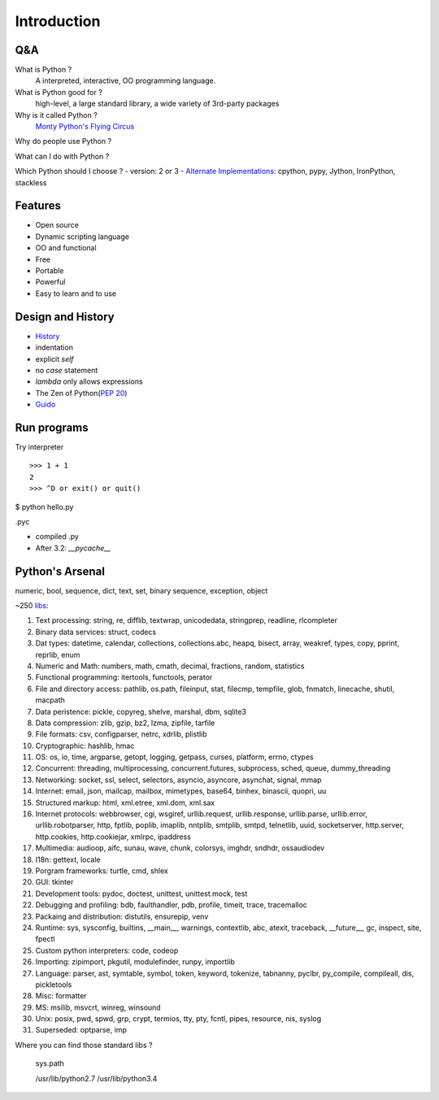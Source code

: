 Introduction
============

Q&A
---

What is Python ?
  A interpreted, interactive, OO programming language.

What is Python good for ?
  high-level, a large standard library, a wide variety of 3rd-party packages

Why is it called Python ?
  `Monty Python's Flying Circus <http://www.imdb.com/title/tt0063929/>`_

Why do people use Python ?

What can I do with Python ?

Which Python should I choose ?
- version: 2 or 3
- `Alternate Implementations`_: cpython, pypy, Jython, IronPython, stackless

Features
--------

- Open source
- Dynamic scripting language
- OO and functional
- Free
- Portable
- Powerful
- Easy to learn and to use

Design and History
------------------

- `History <https://docs.python.org/3/license.html>`_
- indentation
- explicit *self*
- no *case* statement
- *lambda* only allows expressions
- The Zen of Python(`PEP 20 <http://legacy.python.org/dev/peps/pep-0020/>`_)
- `Guido <http://en.wikipedia.org/wiki/Guido_van_Rossum>`_

Run programs
------------

Try interpreter

::

  >>> 1 + 1
  2
  >>> ^D or exit() or quit()

$ python hello.py

.pyc

- compiled .py
- After 3.2: *__pycache__*

Python's Arsenal
----------------

numeric, bool, sequence, dict, text, set, binary sequence, exception, object

~250 `libs <https://docs.python.org/3/library/index.html>`_:

1. Text processing: string, re, difflib, textwrap, unicodedata, stringprep, readline, rlcompleter
2. Binary data services: struct, codecs
3. Dat types: datetime, calendar, collections, collections.abc, heapq, bisect, array, weakref, types, copy, pprint, reprlib, enum
4. Numeric and Math: numbers, math, cmath, decimal, fractions, random, statistics
5. Functional programming: itertools, functools, perator
6. File and directory access: pathlib, os.path, fileinput, stat, filecmp, tempfile, glob, fnmatch, linecache, shutil, macpath
7. Data peristence: pickle, copyreg, shelve, marshal, dbm, sqlite3
8. Data compression: zlib, gzip, bz2, lzma, zipfile, tarfile
9. File formats: csv, configparser, netrc, xdrlib, plistlib
10. Cryptographic: hashlib, hmac
11. OS: os, io, time, argparse, getopt, logging, getpass, curses, platform, errno, ctypes
12. Concurrent: threading, multiprocessing, concurrent.futures, subprocess, sched, queue, dummy_threading
13. Networking: socket, ssl, select, selectors, asyncio, asyncore, asynchat, signal, mmap
14. Internet: email, json, mailcap, mailbox, mimetypes, base64, binhex, binascii, quopri, uu
15. Structured markup: html, xml.etree, xml.dom, xml.sax
16. Internet protocols: webbrowser, cgi, wsgiref, urllib.request, urllib.response, urllib.parse, urllib.error, urllib.robotparser, http, fptlib, poplib, imaplib, nntplib, smtplib, smtpd, telnetlib, uuid, socketserver, http.server, http.cookies, http.cookiejar, xmlrpc, ipaddress
17. Multimedia: audioop, aifc, sunau, wave, chunk, colorsys, imghdr, sndhdr, ossaudiodev
18. I18n: gettext, locale
19. Porgram frameworks: turtle, cmd, shlex
20. GUI: tkinter
21. Development tools: pydoc, doctest, unittest, unittest.mock, test
22. Debugging and profiling: bdb, faulthandler, pdb, profile, timeit, trace, tracemalloc
23. Packaing and distribution: distutils, ensurepip, venv
24. Runtime: sys, sysconfig, builtins, __main__, warnings, contextlib, abc, atexit, traceback, __future__, gc, inspect, site, fpectl
25. Custom python interpreters: code, codeop
26. Importing: zipimport, pkgutil, modulefinder, runpy, importlib
27. Language: parser, ast, symtable, symbol, token, keyword, tokenize, tabnanny, pyclbr, py_compile, compileall, dis, pickletools
28. Misc: formatter
29. MS: msilib, msvcrt, winreg, winsound
30. Unix: posix, pwd, spwd, grp, crypt, termios, tty, pty, fcntl, pipes, resource, nis, syslog
31. Superseded: optparse, imp

Where you can find those standard libs ?

  sys.path

  /usr/lib/python2.7
  /usr/lib/python3.4

.. _Alternate Implementations: https://docs.python.org/3/reference/introduction.html#alternate-implementations
